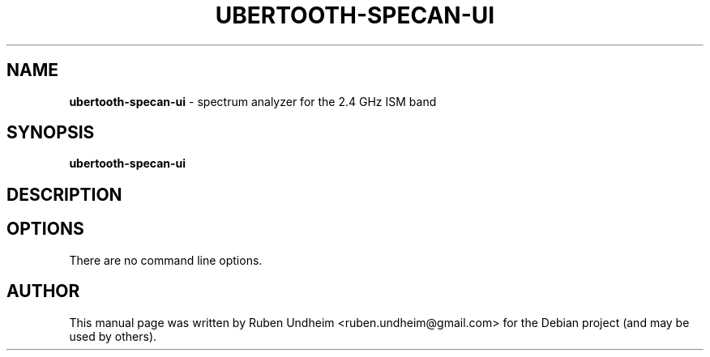 .\"Text automatically generated by txt2man
.TH UBERTOOTH-SPECAN-UI 1 "01 March 2015" "" ""
.SH NAME
\fBubertooth-specan-ui \fP- spectrum analyzer for the 2.4 GHz ISM band
\fB
.SH SYNOPSIS
.nf
.fam C
\fBubertooth-specan-ui\fP

.fam T
.fi
.fam T
.fi
.SH DESCRIPTION

.SH OPTIONS
There are no command line options.
.RE
.PP


.SH AUTHOR
This manual page was written by Ruben Undheim <ruben.undheim@gmail.com> for the Debian project (and may be used by others).
.RE
.PP


